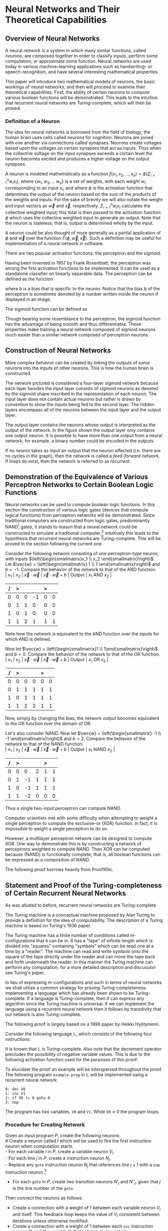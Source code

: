 #+TITLE:
#+LATEX_HEADER: \usepackage{fancyhdr}
# #+LATEX_HEADER: \usepackage{amsmath}
#+LATEX_HEADER: \usepackage{amsthm}
# #+LATEX_HEADER: \usepackage{indentfirst}
#+OPTIONS: toc:nil
#+BIND: org-export-latex-title-command ""
#+LATEX: \setcounter{secnumdepth}{-1}
#+LATEX: \setlength{\parindent}{0in}
#+LATEX: \addtolength{\parskip}{\baselineskip}
#+LATEX: \hypersetup{hidelinks=true}

#+LATEX: \newcommand{\reals}{\mathbb{R}}
#+LATEX: \newcommand{\ints}{\mathbb{Z}}
#+LATEX: \newcommand{\rplus}{\mathbb{R^+}}
#+LATEX: \newcommand{\zplus}{\mathbb{Z^+}}
#+LATEX: \newcommand{\naturals}{\mathbb{N}}
#+LATEX: \newcommand{\rats}{\mathbb{Q}}
#+LATEX: \newcommand{\cees}{\mathbb{C}}
#+LATEX: \newcommand{\ncol}[1]{\left(\begin{smallmatrix}#1\end{smallmatrix}\right) }

#+LATEX: \widowpenalty=300
#+LATEX: \clubpenalty=300
#+LATEX: \setlength{\parskip}{3ex plus 2ex minus 2ex}

#+LATEX: \newtheorem*{example}{Example}
#+LATEX: \theoremstyle{definition}
#+LATEX: \newtheorem{defn}{Definition}
#+LATEX: \newtheorem{theorem}{Theorem}

# Setting up SLIME:
# Open up the org file.
# M-x slime-mode
# Go to sbcl and eval (swank:create-server)
# M-x slime
# Use C-x C-e to eval, as Org takes most of the keybindings

* Neural Networks and Their Theoretical Capabilities
#+LATEX: \pagestyle{fancy}
#+LATEX: \fancyhead{}
#+LATEX: \rhead{\textit{Aaron Decker, \today}}
#+LATEX: \lhead{\textit{Math Seminar}}
#+LATEX: \small

# ** Project Schedule
# *** Introduction Paper due 9/25/2014
# *** Demonstration of the Equivalence of Various Perceptrons Networks due 2014-09-23
# *** Statement and Proof of Perceptron Training algorithm due 2014-09-30
# *** Turing Equivalence 2014-09-30
# *** Universality Theorem 2014-10-07
# *** Statement and Proof of Backpropogation algo? 2014-10-14

# a nice paper on lambda calculus is at http://www.cse.chalmers.se/research/group/logic/TypesSS05/Extra/geuvers.pdf

** Overview of Neural Networks
A neural network is a system in which many similar functions, called /neurons/, are composed together in order to classify inputs, perform some computation,
or approximate some function.
Neural networks are used today in various machine-learning applications such as handwriting- or speech-recognition, and have several interesting mathematical properties.

This paper will introduce two mathematical models of neurons, the basic workings of neural networks,
and then will proceed to examine their theoretical capabilities.
First, the ability of certain neurons to compute various boolean functions will be demonstrated.
This leads to the intuition that recurrent neural networks are Turing-complete, which will then be proved.
# The proof will then be extended by outlining changes to the network that could be made to make a Turing-complete version using the
# more popular perceptron neuron.

*** Definition of a Neuron
# See Figure 1.4, page 8, of "Neural Networks A Comprehensive Foundation" by Simon Haykin.
The idea for neural networks is borrowed from the field of biology; the human brain uses cells called neurons for cognition.
Neurons are joined with one another via connections called synapses.
Neurons create voltages based upon the voltages on certain synapses that act as inputs.
Thus when the collective voltage on the input synapses exceeds a certain level the neuron becomes excited and produces a higher voltage on the output synapses.

A neuron is modeled mathematically as a function $f(x_1, x_2, \ldots, x_n) = \phi( \Sigma_{i=1}^n w_ix_i )$, where $\{w_1, w_2, \ldots\, w_n\}$ is a set of weights,
with each weight $w_i$ corresponding to an input $x_i$, and where $\phi$ is the activation function that determines the output of the neuron based
on the sum of the products of the weights and inputs. For the sake of brevity we will also notate the weight and input vectors as $\vec{w}$ and $\vec{x}$, respectively.
$\Sigma_{i=1}^n w_ix_i$ calculates the collective weighted input; this total is then passed to the activation function $\phi$ which uses the collective weighted input to generate an output.
Note that the neuron is stateless; that is, output is determined wholly by the input.

A neuron could be also thought of more generally as a partial application of $\phi$ and $\vec{w}$ over the function $F( \phi, \vec{w}, \vec{x} )$.
Such a definition may be useful for implementation of a neural network in software.

There are two popular activation functions, the perceptron and the sigmoid.

Having been invented in 1957 by Frank Rosenblatt, the perceptron was among the first activation functions to be implemented.
It can be used as a standalone classifier on linearly separable data.
The perceptron can be defined as the function
\begin{equation}
\label{eqn:perceptron}\phi_P(x) = \left\{ \begin{array}{lr} 0 & : x + b \leq 0 \\ 1 & : x + b > 0 \end{array} \right.
\end{equation}
where $b$ is a bias that is specific to the neuron.
Notice that the bias $b$ of the perceptron is sometimes denoted by a number written inside the neuron if displayed in an image.
# TODO add diagrams of the neurons

The sigmoid function can be defined as
\begin{equation}
\label{eqn:sigmoid} \phi_S(x) = \sigma(x) = \frac{1}{1 + e^{-x}}
\end{equation}
Though bearing some resemblance to the perceptron, the sigmoid function has the advantage of being smooth and thus differentiable.
These properties make training a neural network composed of sigmoid neurons much easier than a similar network composed of perceptron neurons.

\begin{figure}
\includegraphics[width=4.5in]{example_neurons.png}
\caption{Example perceptron and sigmoid neurons}
\label{fig:example_neurons}
\end{figure}

\begin{example}
Consider the neurons in Figure~\ref{fig:example_neurons}.
Let $x_1 = 3, x_2 = 2, x_3 = -0.5$.
Both of the neurons will have the same aggregate input passed to their activation functions.
To determine the aggregate input, multiply the inputs by their respective weights and then sum the products:
$w_1*x_1 + w_2*x_2 + w_3*x_3 = 3*3 + -1*2 + 1*-0.5 = 6.5$
The perceptron will output $1$ since $\phi(6.5) = 1$ (see Equation \ref{eqn:perceptron}).
The sigmoid will then output $\sigma(6.5) = \frac{1}{1 + e^{-6.5}} \approx 0.9985$.
\end{example}

** Construction of Neural Networks

More complex behavior can be created by linking the outputs of some neurons into the inputs of other neurons.
This is how the human brain is constructed.
#+LATEX: An example of a neural network is shown in Figure~\ref{fig:hidden-layer-diagram}.
The network pictured is considered a four-layer sigmoid network because each layer besides the input layer consists of sigmoid neurons as denoted by
the sigmoid shape inscribed in the representation of each neuron.
The input layer does not contain actual neurons but rather is drawn by convention to show the inputs being fed to the second layer.
The hidden layers encompass all of the neurons between the input layer and the output layer.

The output layer contains the neurons whose output is interpreted as the output of the network.
In the figure shown the output layer only contains one output neuron.
It is possible to have more than one output from a neural network;
for example, a binary number could be encoded in the outputs.

If no neuron takes as input an output that the neuron affected (i.e. there are no cycles in the graph), then the network is called a /feed-forward/ network.
If loops do exist, then the network is referred to as /recurrent/.

\begin{figure}
\includegraphics{neural_network_diagram.png}
\caption{A four-layer neural network of sigmoid neurons.}
\label{fig:hidden-layer-diagram}
\end{figure}

** Demonstration of the Equivalence of Various Perceptron Networks to Certain Boolean Logic Functions

# One attribute of neural networks, specifically perceptron networks, is the ability to compute boolean logic functions.
Neural networks can be used to compute boolean logic functions.
In this section the construction of various logic gates (devices that compute logical functions) from perceptron networks will be demonstrated.
Since traditional computers are constructed from logic gates, predominantly NAND\footnote{NAND is the composition of NOT and AND.} gates, it stands to reason that a neural network could be constructed
to simulate a traditional computer;\footnote{It should be noted, however, that most implementations of neural networks do just the opposite: neurons are simulated in software. This is due to the ease of construction of digital circuitry i.e. transistors over something that requires analog signals like a sigmoid neuron.}
intuitively this leads to the hypothesis that recurrent neural networks are Turing-complete.
This will be proved in the section following the current one.

Consider the following network consisting of one perceptron-type neuron, with inputs $\left(\begin{smallmatrix}x_1 \\ x_2 \end{smallmatrix}\right)$. \\
Let $\vec{w} = \left(\begin{smallmatrix} 1 \\ 1 \end{smallmatrix}\right)$ and $b=-1$.
Compare the behavior of the network to that of the AND function: \\
| $x_1$ | $x_2$ | $\vec{x}\cdot\vec{w}$ | $\vec{x}\cdot\vec{w} + b$ | Output | $x_1$ AND $x_2$ |
|     / |     > |                       |                           | >      |                 |
|-------+-------+-----------------------+---------------------------+--------+-----------------|
|     0 |     0 |                     0 |                        -1 |      0 |               0 |
|     0 |     1 |                     1 |                         0 |      0 |               0 |
|     1 |     0 |                     1 |                         0 |      0 |               0 |
|     1 |     1 |                     2 |                         1 |      1 |               1 |
Note how the network is equivalent to the AND function over the inputs for which AND is defined.

Now let $\vec{w} = \left(\begin{smallmatrix}1 \\ 1\end{smallmatrix}\right)$ and $b=0$.
Compare the behavior of the network to that of the OR function: \\
| $x_1$ | $x_2$ | $\vec{x}\cdot\vec{w}$ | $\vec{x}\cdot\vec{w} + b$ | Output | $x_1$ OR  $x_2$ |
|     / |     > |                       |                           |  >     |                 |
|-------+-------+-----------------------+---------------------------+--------+-----------------|
|     0 |     0 |                     0 |                         0 |      0 |               0 |
|     0 |     1 |                     1 |                         1 |      1 |               1 |
|     1 |     0 |                     1 |                         1 |      1 |               1 |
|     1 |     1 |                     2 |                         2 |      1 |               1 |
Now, simply by changing the bias, the network output becomes equivalent to the OR function over the domain of OR.

Let's also consider NAND.
Now let $\vec{w} = \left(\begin{smallmatrix} -1 \\ -1 \end{smallmatrix}\right)$ and $b=2$.
Compare the behavior of the network to that of the NAND function: \\
| $x_1$ | $x_2$ | $\vec{x}\cdot\vec{w}$ | $\vec{x}\cdot\vec{w} + b$ | Output | $x_1$ NAND  $x_2$ |
|     / |     > |                      |                          |      > |                   |
|-------+-------+----------------------+--------------------------+--------+-------------------|
|     0 |     0 |                    0 |                        2 |      1 |                 1 |
|     0 |     1 |                   -1 |                        1 |      1 |                 1 |
|     1 |     0 |                   -1 |                        1 |      1 |                 1 |
|     1 |     1 |                   -2 |                        0 |      0 |                 0 |
Thus a single two-input perceptron can compute NAND.

Computer scientists met with some difficulty when attempting to weight a single perceptron to compute the exclusive-or (XOR) function.
In fact, it is impossible to weight a single perceptron to do so.

# |    | $x_1$ | $x_2$ | output |
# |----+-------+-------+--------|
# | 1) | 0     | 0     | 0      |
# | 2) | 0     | 1     | 1      |
# | 3) | 1     | 0     | 1      |
# | 4) | 1     | 1     | 0      |

\begin{proof}
Let $P$ be a perceptron with two inputs $x_1$ and $x_2$, with associated weights $w_1$ and $w_2$, respectively, and a bias $b$.
Assume for the sake of contradiction that $P$ properly computes the XOR function.
This implies the following behavior:
\begin{center}
\begin{tabular}{r|rr|l}
 & $x_1$ & $x_2$ & Output $\left\{ \begin{array}{lr} 0 & : w_1x_1 + w_2x_2 + b \leq 0 \\ 1 & : w_1x_1 + w_2x_2 + b > 0 \end{array} \right.$ \\
\hline
1) & 0 & 0 & 0\\
2) & 0 & 1 & 1\\
3) & 1 & 0 & 1\\
4) & 1 & 1 & 0\\
\end{tabular}
\end{center}
Then the following must be true: \\
Line (1) implies that $b \leq 0$. \\
Line (2) implies that $w_2 + b > 0$. \\
Line (3) implies that $w_1 + b > 0$. \\
Line (4) implies that $w_1 + w_2 + b \leq 0$. \\

Lines (2) and (3) imply that $w_1 > -b$ and $w_2 > -b$. \\
Then $w_1 + w_2 + b > (-b) + (-b) + b = -b \geq 0$. \\
So $w_1 + w_2 + b > 0$, which contradicts line (4). \\
Therefore the assumption is false and no perceptron can compute XOR. \\

\end{proof}

However, a multilayer perceptron network can be designed to compute XOR.
One way to demonstrate this is by constructing a network of perceptrons weighted to compute NAND.
Then XOR can be computed because $\{\textrm{NAND}\}$ is functionally complete; that is, all boolean functions can be expressed as
a composition of NAND.
\begin{defn}
Let $S$ be a set of truth functions. Then S is functionally complete iff all possible truth functions are definable from $S$\cite{proofwiki_nand}.
\end{defn}

The following proof borrows heavily from ProofWiki\cite{proofwiki_four_functionally_complete}.

\begin{proof}
Let $\{0,1\}$ be the set of truth values, with 0 signifying a false value and 1 signifying a true value.
Consider the following truth table of binary boolean functions. On the left side are the two inputs $x_1$ and $x_2$.
Because there are two inputs, each of which can assume two values, there are four possible inputs, yielding $2^4 = 16$ possible outputs.
Thus the listing on the right side of the table of binary functions is exhaustive.

For purposes of readability the table has been broken horizontally into two halves.

\begin{center}
\begin{tabular}{rr|rrrrrrrrrrrrrrrr}
$x_1$ & $x_2$ & $f_F$ & AND & $(\lnot \Rightarrow)$ & $\textrm{pr}_1$ & $(\lnot \Leftarrow)$ & $\textrm{pr}_2$ & XOR & OR \\
\hline
0 & 0 & 0 & 0 & 0 & 0 & 0 & 0 & 0 & 0\\
0 & 1 & 0 & 0 & 0 & 0 & 1 & 1 & 1 & 1\\
1 & 0 & 0 & 0 & 1 & 1 & 0 & 0 & 1 & 1\\
1 & 1 & 0 & 1 & 0 & 1 & 0 & 1 & 0 & 1\\ \\
$x_1$ & $x_2$ & NOR & $\Leftrightarrow$ & $(\lnot \textrm{pr}_2)$ & $\Leftarrow$ & $(\lnot \textrm{pr}_1)$ & $\Rightarrow$ & NAND & $f_T$ \\
\hline
0 & 0 & 1 & 1 & 1 & 1 & 1 & 1 & 1 & 1\\
0 & 1 & 0 & 0 & 0 & 0 & 1 & 1 & 1 & 1\\
1 & 0 & 0 & 0 & 1 & 1 & 0 & 0 & 1 & 1\\
1 & 1 & 0 & 1 & 0 & 1 & 0 & 1 & 0 & 1\\
\end{tabular}
\end{center}

The following table will demonstrate that the set $S_1 = \{\lnot, \Rightarrow, \textrm{AND}, \textrm{OR}\}$ is functionally complete.
Each possible binary boolean function not in $S_1$ is listed down the first column.
An equivalent expression for each is function is written in the second column.
The third column contains the set of boolean functions that have been used so far in the chart without having an equivalent expression given for them.

\begin{center}
\begin{tabular}{r|l|l}
Function & Equivalent Expression & Functions Used So Far \\ \hline
$f_T$ & $x_1 \Leftrightarrow x_1$ & $\{\Leftrightarrow\}$ \\
$f_F$ & $x_1 \textrm{XOR} x_1$    & $\{\Leftrightarrow, \textrm{XOR}\}$ \\
XOR   & $\lnot( x_1 \Leftrightarrow x_2 )$ & $\{\Leftrightarrow, \lnot\}$ \\
$\Leftrightarrow$ & $(x_1 \Rightarrow x_2) \textrm{AND} (x_1 \Leftarrow x_2)$ & $\{\lnot, \textrm{AND}, \Rightarrow, \Leftarrow\}$ \\
$(\lnot \textrm{pr}_1)$ & $\lnot \textrm{pr}_1$ & $\{\lnot, \textrm{AND}, \Rightarrow, \Leftarrow, \textrm{pr}_1\}$ \\
$(\lnot \textrm{pr}_2)$ & $\lnot \textrm{pr}_2$ & $\{\lnot, \textrm{AND}, \Rightarrow, \Leftarrow, \textrm{pr}_1, \textrm{pr}_2\}$ \\
$\textrm{pr}_1$ & $x_1 \textrm{AND} x_1$ & $\{\lnot, \textrm{AND}, \Rightarrow, \Leftarrow, \textrm{pr}_2\}$ \\
$\textrm{pr}_2$ & $x_2 \textrm{AND} x_2$ & $\{\lnot, \textrm{AND}, \Rightarrow, \Leftarrow\}$ \\
NAND & $\lnot( x_1 \textrm{AND} x_2 )$ & $\{\lnot, \textrm{AND}, \Rightarrow, \Leftarrow\}$ \\
NOR  & $\lnot( x_1 \textrm{OR}  x_2 )$ & $\{\lnot, \textrm{AND}, \Rightarrow, \Leftarrow, \textrm{OR}\}$ \\
$(\lnot \Rightarrow)$ & $\lnot \Rightarrow$ & $\{\lnot, \textrm{AND}, \Rightarrow, \Leftarrow, \textrm{OR}\}$ \\
$(\lnot  \Leftarrow)$ & $\lnot  \Leftarrow$ & $\{\lnot, \textrm{AND}, \Rightarrow, \Leftarrow, \textrm{OR}\}$ \\
$\Leftarrow$ & $x_2 \Rightarrow x_1$ & $\{\lnot, \textrm{AND}, \Rightarrow, \textrm{OR}\}$ \\
\end{tabular}
\end{center}

Thus $S_1$ is functionally complete.

Now consider another table similar to the one above; however, in this table $S_1$ is shown to be definable from $S_2 = \{\textrm{NAND}\}$.
\begin{center}
\begin{tabular}{r|l|l}
Function & Equivalent Expression & Functions Used So Far \\ \hline
$\Rightarrow$ & $\lnot( x_1 \textrm{AND} \lnot x_2)$ & $\{ \lnot, \textrm{AND} \}$ \\
OR & $\lnot( \lnot x_1 \textrm{AND} \lnot x_2)$ & $\{ \lnot, \textrm{AND} \}$ \\
$\lnot$ & $x_1 \textrm{NAND} x_1$ & $\{ \textrm{AND}, \textrm{NAND} \}$ \\
AND & $(x_1 \textrm{NAND} x_2) \textrm{NAND} (x_1 \textrm{NAND} x_2)$ & $\{ \textrm{NAND} \}$ \\
\end{tabular}
\end{center}

Therefore $S_1$ can be expressed from $S_2$.
Since $S_1$ is functionally complete this implies that $S_2$ is functionally complete.

\end{proof}

# TODO show the design of a network that does XOR
\begin{figure}[h]
\begin{center}
\includegraphics{xor_network.png}
\caption{A neural network that computes XOR.}
\label{fig:xor_network}
\end{center}
\end{figure}
#+LATEX: See Figure~\ref{fig:xor_network} for the design of a neural network that computes XOR.
# Below is a truth table for that network.
# TODO: insert the truth table here.

** Statement and Proof of the Turing-completeness of Certain Recurrent Neural Networks
# TODO ensure that recurrent is defined in the introduction
As was alluded to before, recurrent neural networks are Turing-complete.

The Turing machine is a conceptual machine proposed by Alan Turing to provide a definition for the idea of computability.
The description of a Turing machine is based on Turing's 1936 paper\cite{Turing1936}.

The Turing machine has a finite number of conditions called m-configurations that it can be in.
It has a "tape" of infinite length which is divided into "squares" containing "symbols" which can be read one at a time by a "reader".
The machine can read and write symbols onto the square of the tape directly under the reader and can move the tape back and forth underneath the
reader. In this manner the Turing machine can perform any computation; for a more detailed description and discussion see Turing's paper\cite{Turing1936}.

In lieu of expressing m-configurations and such in terms of neural networks we shall utilize a common strategy
for proving Turing-completeness: implementing a language which has already been shown to be Turing-complete.
If a language is Turing-complete, then it can express any algorithm since the Turing machine is universal.
If we can implement the language using a recurrent neural network then it follows by transitivity that our network is also Turing-complete.

The following proof is largely based on a 1996 paper by Heikki Hyötyniemi\cite{turing_machines_are}.

Consider the following language $\mathbb{L}$, which consists of the following four instructions:
#+LATEX: \begin{tabular}{lll}
#+LATEX: name & operation                      & description        \\ \hline
#+LATEX: inc  & $V' \leftarrow V + 1$          & increment          \\
#+LATEX: dec  & $V' \leftarrow \textrm{max}(0, V - 1)$  & decrement          \\
#+LATEX: nop  & $V' \leftarrow V$              & no operation       \\
#+LATEX: goto & if $V \neq 0$ goto $j$         & conditional branch \\
#+LATEX:\end{tabular} \linebreak where $V, j \in \mathbb{Z}$ such that $V,j \geq 0$. $j$ is less than than the number of lines in the program.

It is known that $\mathbb{L}$ is Turing-complete\cite{turing_machines_are}.
Also note that the decrement operator precludes the possibility of negative variable values.
This is due to the following activation function used for the purposes of this proof:
\begin{equation}
\label{eqn:proof_neuron}\phi(x) = \left\{ \begin{array}{lr} x & : x > 0 \\ 0 & : x \leq 0 \end{array} \right.
\end{equation}

To elucidate the proof an example will be interspersed throughout the proof.
The following program \texttt{example-prog} in $\mathbb{L}$ will be implemented using a recurrent neural network:
#+begin_src L
0: dec V0
1: inc V1
2: if V0 != 0 goto 0
3: nop
#+end_src
The program has two variables, \texttt{V0} and \texttt{V1}.
While $\texttt{V0} \neq 0$ the program loops.

*** Procedure for Creating Network
Given an input program $P$, create the following neurons: \\
# Create a neuron called $I$ which will be used to fire the first instruction neuron when computation starts. \\
    - For each variable $i$ in $P$, create a variable neuron $V_i$. \\
    - For each line $j$ in $P$, create a instruction neuron $N_j$. \\
    - Replace any \texttt{goto} instruction neuron $N_j$ that references line $j+1$ with a \texttt{nop} instruction neuron.\footnote{This is valid because the execution will branch to the next instruction in both cases of the referenced variable $V > 0$ and $V=0$.}
    - For each \texttt{goto} in $P$, create two transition neurons $N'_j$ and $N''_j$, given that $j$ is the line number of the \texttt{goto}. \\
# \\ \texttt{ 0: if V0 != 0 goto 1 \\ 1: nop} and \\ \texttt{0: nop \\ 1: nop} \\ are equivalent. Such a \texttt{goto} will always branch to the next line.}

Then connect the neurons as follows:
#    - Create a connection with a weight of  1 between $I$ and $N_0$.
#    - Create a connection with a weight of -1 between $I$ and itself.
   - Create a connection with a weight of 1 between each variable neuron $V_i$ and itself.
     This feedback loop keeps the value of $V_i$ consistent between iterations unless otherwise modified.
   - Create a connection with a weight of  1 between each \texttt{inc} instruction neuron $N_j$ and the variable $V_i$ that is being incremented.
   - Create a connection with a weight of -1 between each \texttt{dec} instruction neuron $N_j$ and the variable $V_i$ that is being decremented.
   - Create a connection with a weight of  1 between each \texttt{inc}, \texttt{dec}, or \texttt{nop} instruction neuron $N_j$ and $N_{j+1}$.
   - Create a connection with a weight of  1 between each \texttt{goto} instruction neuron $N_j$ and the transition neurons $N'_j$ and $N''_j$.
   - Create a connection with a weight of  1 between each $N'_j$  transition neuron and the instruction neuron referenced by the $N_j$ \texttt{goto}.
   - Create a connection with a weight of -1 between each $N''_j$ transition neuron and the instruction neuron referenced by the $N_j$ \texttt{goto}.
   - Create a connection with a weight of  1 between each $N''_j$ transition neuron and the instruction neuron $N_{j+1}$.
   - Create a connection with a weight of -1 between each $V_i$ variable neuron and the $N''_j$ transition neuron.
If line $j+1$ is not in the program then connections to $N_{j+1}$ will not exist because $N_{j+1}$ will not exist.

#+LATEX: A realization of \texttt{example-prog} is given in Figure~\ref{fig:turing-example}.
# The output of the network is run to the bus on the right side of the diagram, through the unit delay, and fed back into
# the network on the left side.
To ease readability of the diagram, the outputs have been drawn as a bus.
The outputs are run into the bus on the right side of the diagram, go through the unit delay (to distinguish between iterations), 
and come back out on the left side as inputs.
For example, the output of $N_0$ runs to position $1$ on the bus, which is then connected to $N_1$.
The network is said to /iterate/ each time the network output is run through the unit delay.
It is important to note that \texttt{nop}, \texttt{inc}, and \texttt{dec} each take one iteration to execute,
a \texttt{goto} takes two iterations to execute.
#+LATEX: Table~\ref{table:example-prog-iteration-table} below gives the value of each position at each iteration.
Note that the $0^{th}$ iteration contains the initial values on the bus.
These will be set according to the rules for creating an /initial state/, detailed below.

The inputs to a neuron at iteration $k, k \geq 1$ can be written as equations, which are given below.
These equations reflect the nature of a network constructed according to the above procedure.
Let $N(k)$ be the input of the neuron $N$ at iteration $k$.
# TODO the seperators in the second nested spot look like minus signs
     - 1) $V_i$ has an input of
       V_i(k-1) + \Sigma_{a \in \textrm{inc}} N_a(k) - \Sigma_{b \in \textrm{dec}} N_b(k)
       at iteration $k$ where \textrm{inc} is the set of \texttt{inc} instructions referencing $V_i$ and \textrm{dec} is the set of \texttt{dec} instructions referencing $V_i$.
     - 2) $N_j$ has an input at iteration $k$ of 
       - a) $N_{j-1}(k-1) + \Sigma_{g \in goto}(N'_g(k-1) - N''_g(k-1))$ if line $j-1$ is an \texttt{inc}, \texttt{dec}, or \texttt{nop}
       - b) $N''_{j-1}(k-1)+ \Sigma_{g \in goto}(N'_g(k-1) - N''_g(k-1))$ if line $j-1$ is a \texttt{goto}, where \textrm{goto} is the set of lines that are \texttt{goto}s referencing $N_j$.
     - 3) $N'_j$ has an input of $N_j(k-1)$ at iteration $k$.
     - 4) $N''_j$ has an input of $N_j(k-1) - V(k-1)$ at iteration $k$ where $V$ is the variable referenced in the \texttt{goto} statement.
#     - 5) $I$ has an input of $-I(k-1)$ at iteration $k$.
# Also note that the box labeled "Initial State" outputs 1 during the calculation of the first iteration and outputs 0 afterward.

# Thus the aggregate input to each neuron is as follows:
#    - $V_i$ has an aggregate input of
#      \begin{equation}
#      \label{eqn:variable} V_i + \Sigma_{j \in x} N_j - \Sigma_{j \in y} N_j + \Sigma_{j \in z} N'_j - \Sigma_{j \in z} N''_j
#      \end{equation}
#      where $x$ is the set of \texttt{inc} neurons referencing that variable, $y$ is the set of \texttt{dec} neurons referencing that variable, and $z$ is the set of \texttt{goto} neurons refrencing that variable.
#    - $N_j$ has an aggregate input of
#      \begin{equation}
#      \label{eqn:instruction} \Sigma_{r \in w} N_r + \Sigma_{s \in z} (N'_s - N''_s)
#      \end{equation}
#      where $w$ is $\{ N_{j-1} \}$ if both $j-1 \geq 0$ and $N_{j-1}$ corresponds to a \texttt{inc}, \texttt{dec}, or \texttt{nop} instruction. \\
#      $w$ is $\{\}$ otherwise. \\
#      $z$ is the set of \texttt{goto} neurons referencing that instruction neuron. \\
# #     If $N_{j-1}$ does not exist then that term is zero.
#    - $N'_j$ has an aggregate input of
#      \begin{equation}
#      \label{eqn:transition-one} N_j
#      \end{equation}
#    - $N''_j$ has an aggregate input of
#      \begin{equation}
#      \label{eqn:transition-two} N_j - V
#      \end{equation}
#      where $V$ is the variable referenced by the \texttt{goto}.


# TODO I plan to extend Hyötyniemi's proof by demonstrating how to achieve similar results with a more traditional perceptron definition.

\begin{figure}
\begin{center}
\includegraphics[width=3.5in]{turing_example.png}
\caption{The neural network for \texttt{example-prog}.}
\label{fig:turing-example}
\end{center}
\end{figure}



\begin{figure}
\begin{center}
\begin{tabular}{r|rrrrrrrrrrr}
 & Iteration &  &  &  &  &  &  &  &  & \\
Position on bus & 0 & 1 & 2 & 3 & 4 & 5 & 6 & 7 & 8 & 9 & 10\\
\hline
0 & 1 & 0 & 0 & 0 & 0 & 0 & 0 & 0 & 0 & 0 & 0\\
1 & 0 & 1 & 0 & 0 & 0 & 1 & 0 & 0 & 0 & 0 & 0\\
2 & 2 & 1 & 1 & 1 & 1 & 0 & 0 & 0 & 0 & 0 & 0\\
3 & 0 & 0 & 1 & 0 & 0 & 0 & 1 & 0 & 0 & 0 & 0\\
4 & 0 & 0 & 1 & 1 & 1 & 1 & 2 & 2 & 2 & 2 & 2\\
5 & 0 & 0 & 0 & 1 & 0 & 0 & 0 & 1 & 0 & 0 & 0\\
6 & 0 & 0 & 0 & 0 & 1 & 0 & 0 & 0 & 1 & 0 & 0\\
7 & 0 & 0 & 0 & 0 & 0 & 0 & 0 & 0 & 1 & 0 & 0\\
8 & 0 & 0 & 0 & 0 & 0 & 0 & 0 & 0 & 0 & 1 & 0\\
\end{tabular}
\end{center}
\caption{Inputs of each position on bus at each iteration.}
\label{table:example-prog-iteration-table}
\end{figure}
# |                 | Iteration |   |   |   |   |   |   |   |   |   |
# |               / |         < |   |   |   |   |   |   |   |   |   |
# | Position on bus |         0 | 1 | 2 | 3 | 4 | 5 | 6 | 7 | 8 | 9 |
# |-----------------+-----------+---+---+---+---+---+---+---+---+---|
# |               0 |         0 | 1 | 0 | 0 | 0 | 1 | 0 | 0 | 0 | 0 |
# |               1 |         2 | 1 | 1 | 1 | 1 | 0 | 0 | 0 | 0 | 0 |
# |               2 |         0 | 0 | 1 | 0 | 0 | 0 | 1 | 0 | 0 | 0 |
# |               3 |         0 | 0 | 1 | 1 | 1 | 1 | 2 | 2 | 2 | 2 |
# |               4 |         0 | 0 | 0 | 1 | 0 | 0 | 0 | 1 | 0 | 0 |
# |               5 |         0 | 0 | 0 | 0 | 1 | 0 | 0 | 0 | 1 | 0 |
# |               6 |         0 | 0 | 0 | 0 | 0 | 0 | 0 | 0 | 1 | 0 |


# TODO fix section about states.
*** States of the Network
\begin{defn}
A neural network's state is \textit{initial} provided that: \\
   - The input of $N_0$ is 1. \\
   - The input of all variable neurons is their initial value as given in the program in $\mathbb{L}$. \\
   - All other neurons have an input of 0.
\end{defn}
The inputs at the $0^{\textrm{th}}$ iteration must be set so that the network is in the /initial/ state.

\begin{defn}
A neural network's state is \textit{legal} provided that: \\
- At most one instruction neuron $N_j$ has an input of 1, the others have an input of 0. \\
- All transition neuron $N'_j$ and $N''_j$ have an input of 0.
\end{defn}

\begin{defn}
A neural network's state is \textit{transitory} provided that: \\
- All instruction neurons $N_j$ input 0. \\
- There exists a unique $j$ such that at least one of the transition neurons $N'_j$ and $N''_j$ input 1. \\
- All other transition neurons have an input of 0.
\end{defn}

\begin{defn}
A neural network's state is \textit{final} provided that: \\
- All transition and instruction nodes have an input of 0.
\end{defn}

If the network is in the final state then execution halts.
# The network is in the \textit{final} state provided that all transition and instruction nodes have an output of 0.

# To initialize the network, all instruction and transition neurons must have an output of 0.
# The first instruction is then given an input of $1$ on the $0^{th}$ iteration.
# #+ALTEX: This is pictured by the "Initial State" box on Figure~\ref{fig:turing-example}.
# The "Initial State" box outputs 1 on the $0^{th}$ iteration and outputs 0 afterward.

We will show that the network is initialized so that the first iteration is a legal state, after which we will induct on the current instruction
to show the instructions in the program are executed correctly and in order.

# is either in a legal or final state and that the instruction was carried out and that
# therefore the network properly implements the program.

\begin{theorem}
Using the procedure above a neural network can be constructed to implement any program in $\mathbb{L}$.
Consequently, recurrent neural networks are Turing-complete.
\end{theorem}

\begin{proof}
Let $P$ be a program in $\mathbb{L}$. Let the network be constructed to implement $P$ according to the above procedure.

Induction Hypothesis:
Let the network be in a legal state at the $k^{th}$ iteration,
with the activated instruction neuron $N_j$ having an input of 1, with all instructions antecedent to instruction $j$ in the execution of the program having been correctly executed.
Then the following will be shown: \\
- 1) The instruction at line $j$ in the program will be executed. \\
- 2) The network will be in a legal state after execution of the instruction at line $j$. \\
- 3) The instruction neuron corresponding to the next instruction in the execution of the program will have an input of 1, or the network will be in the final state in which case execution halts. \\

~\\\textit{Base Case:}\\
By the definition of the initial state, the following are true: \\
- 1) The network is in a legal state. \\
- 2) The instruction neuron corresponding to the first instruction in the program, $N_0$, has an input of 1. \\
- 3) All instructions previous to $j=0$ have necessarily been executed correctly because there are no instructions previous to instruction 0 in the program. \\
Thus the initialized network meets the requirements for the induction step. \\

~\\\textit{Induction Step:}\\
Let the network be in a legal state at the $k^{th}$ iteration,
with the activated instruction neuron $N_j$ having an input of 1, with all instructions antecedent to instruction $j$ having been correctly executed.

The input of a neuron $N$ at iteration $k$ will be denoted as $N(k)$.

Note that the outputs of iteration $k$ are the inputs for iteration $k+1$.

Consider the following exhaustive list of cases for the instruction associated with $N_j$:

\texttt{nop}: \\
$\left\{ \begin{array}{l} N_j(k) = 1 \\ N_{j+1}(k) = 0 \textrm{ if it exists} \end{array} \right.$ by the definition of a legal state. \\
Therefore: \\
$\left\{ \begin{array}{l} N_j(k+1) = 0 \textrm{ by equation (2a)} \\ N_{j+1}(k+1) = 1 \textrm{ by equation (2a) if it exists} \end{array} \right.$ \\
All other instruction neurons will have an input of 0 at iteration $k+1$ \\
All variable neurons will retain their respective values at iteration $k+1$. \\
All transition neurons will have an input of 0 at iteration $k+1$. \\
Thus the network is in a legal state. \\
The values of all variables have stayed the same, and the current instruction number was incremented; therefore \texttt{nop} executed correctly.

\texttt{dec}: \\
Let $V$ be the variable neuron referenced by the \texttt{dec} instruction. \\
$\left\{ \begin{array}{l} V(k) = v \\ N_j(k) = 1 \\ N_{j+1}(k) = 0 \textrm{ if it exists} \end{array} \right.$ for $v \geq 0$ by the definition of a legal state. \\
Therefore: \\
$\left\{ \begin{array}{l} V(k+1) = \textrm{max}(0, v - 1) \textrm{ by equation (1)} \\ N_j(k+1) = 0 \textrm{ by equation (2a)} \\ N_{j+1}(k+1) = 1 \textrm{ by equation (2a) if it exists} \end{array} \right.$ \\
$V(k+1) = \textrm{max}(0, v - 1)$ because the input to $V$ at iteration $k+1$ is $v - 1$ and the neurons as we have defined them cannot output negative values. \\
All other instruction neurons will have an input of 0 at iteration $k+1$ \\
All other variable neurons will retain their respective inputs at iteration $k+1$. \\
All transition neurons will have an input of 0 at iteration $k+1$. \\
Thus the network is in a legal state. \\
The values of all variables have stayed the same except for the variable referenced, which has decreased by one (or remained at zero), and the current instruction number was incremented; therefore \texttt{dec} executed correctly.

\texttt{inc}: This is similar to \texttt{dec} except $V(k+1) = v + 1$ instead of $\textrm{max}(0, v - 1)$.

\texttt{goto}: \\
Let $m$ be the line referenced by the \texttt{goto} (i.e. \texttt{if V0 != 0 goto m}). \\
Note that $m \neq j+1$ because such an instruction was replaced with a \texttt{nop} in the network creation procedure. \\

Let $V$ be the variable neuron referenced by the \texttt{goto} instruction. \\

First consider the case where $V(k) = 0$ \\
$\left\{ \begin{array}{l} V(k) = 0 \\ N_j(k) = 1 \\  N'_j(k) = 0 \\ N''_j(k) = 0 \\ N_m(k) = 0 \\ N_{j+1}(k) = 0 \textrm{ if it exists} \end{array} \right.$ by the definition of a legal state. \\
Therefore: \\ 
$\left\{ \begin{array}{l} V(k+1) = 0 \textrm{ by equation (1)} \\ N_j(k+1) = 0 \textrm{ by equation (2a)} \\  N'_j(k+1) = 1 \textrm{ by equation (3)} \\ N''_j(k+1) = 1 \textrm{ by equation (4)} \\ N_m(k+1) = 0 \textrm{ by equations (2a) and (2b)} \\ N_{j+1}(k+1) = 0 \textrm{ by equation (2b) if it exists}\end{array} \right.$ \\
Note that the network is now in a transition state.
Then: \\
$\left\{ \begin{array}{l} V(k+2) = 0 \textrm{ by equation (1)} \\ N_j(k+2) = 0 \textrm{ by equation (2a)} \\  N'_j(k+2) = 0 \textrm{ by equation (3)} \\ N''_j(k+2) = 0 \textrm{ by equation (4)} \\ N_m(k+2) = 0 \textrm{ by equations (2a) and (2b)} \\ N_{j+1}(k+2) = 1 \textrm{ by equation (2b) if it exists}\end{array} \right.$ \\
All other instruction neurons will have inputs of 0 at iterations $k+1$ and $k+2$. \\
All other variable neurons will retain their respective inputs at iterations $k+1$ and $k+2$. \\
The network is back in a legal state (or final state, if $N_{j+1}$ does not exist) at iteration $k+2$.\\
Since the instruction neuron that now has an input of 1 is $N_{j+1}$ the \texttt{goto} was correctly executed. \\ 

Next consider the case where $V(k) = v > 0$ (which implies that $v \geq 1$ because $V \in \mathbb{Z}$): \\
$\left\{ \begin{array}{l} V(k) = v \\ N_j(k) = 1 \\  N'_j(k) = 0 \\ N''_j(k) = 0 \\ N_m(k) = 0 \\ N_{j+1}(k) = 0 \textrm{ if it exists} \end{array} \right.$ by the definition of a legal state. \\
Therefore: \\ 
$\left\{ \begin{array}{l} V(k+1) = v \textrm{ by equation (1)} \\ N_j(k+1) = 0 \textrm{ by equation (2a)} \\  N'_j(k+1) = 1 \textrm{ by equation (3)} \\ N''_j(k+1) = 0 \textrm{ by equation (4)} \\ N_m(k+1) = 0 \textrm{ by equations (2a) and (2b)} \\ N_{j+1}(k+1) = 0 \textrm{ by equation (2b) if it exists} \end{array} \right.$ \\
Note that the network is now in a transition state.
Then: \\
$\left\{ \begin{array}{l} V(k+2) = v \textrm{ by equation (1)} \\ N_j(k+2) = 0 \textrm{ by equation (2a)} \\  N'_j(k+2) = 0 \textrm{ by equation (3)} \\ N''_j(k+2) = 0 \textrm{ by equation (4)} \\ N_m(k+2) = 1 \textrm{ by equations (2a) and (2b)} \\ N_{j+1}(k+2) = 0 \textrm{ by equation (2b) if it exists} \end{array} \right.$ \\
All other instruction neurons will have inputs of 0 at iterations $k+1$ and $k+2$. \\
All other variable neurons will retain their respective inputs at iterations $k+1$ and $k+2$. \\
The network is back in a legal state at iteration $k+2$.\\
Since the instruction neuron that has an input of 1 is $N_{m}$ the \texttt{goto} was correctly executed. \\ 

Thus all instructions are carried out.
Since the network can implement any program in $\mathbb{L}$, it follows that recurrent neural networks are Turing-complete.
\end{proof}

** Conclusion

In this paper the theoretical capabilities of neural networks were explored.
Not only can a neural network compute the boolean functions, but recurrent neural networks are Turing-complete.
The Turing-completeness is promising for the future of neural networks;
however, to utilize this potential new learning algorithms and network designs will need to be developed in order to train
recurrent networks as efficiently as the algorithm currently used to train feed-forward networks.

# that can be programmed to compute any possible computer algorithm.
# Let $C$ be a system of computing.
# $C$ is said to be Turing-complete if computers of type $C$ are capable of simulating any single-taped Turing machine.
# Closely related is the idea of Turing equivalence, that a Turing machine can simulate any computer of type $C$.
# Then, by the transitive property, it follows that all Turing-equivalent computers can simulate each other.

# TODO prove Turing-completeness

# ** Statement and Proof of the Universality Theorem
# In the previous section it was shown that recurrent neural networks can compute any function that can be computed by an algorithm.
# More impressively, it is also true that a neural network with only a single hidden layer can compute any continuous function to an arbitrary degree
# of precision. This is known as the Universality Theorem.

# ** Statement and Proof of Correctness for a Training Algorithm for a Perceptron
# The power and versatility of neural networks in general was shown in the previous sections;
# however, what are the capabilities of a single neuron?
# A perceptron neuron can be used to classify linearly separable data.
# In this section a network design and a training algorithm will be stated,
# and the ability of the network to correctly classify all data in the training set, provided the training set is linearly separable, will be proven.

\begin{thebibliography}{9}
\bibitem{Turing1936}
Alan M. Turing, "On Computable Numbers, With An Application To The Entscheidungsproblem", Princeton University, 1936

\bibitem{DeepLearning}
Michael A. Nielsen, "Neural Networks and
Deep Learning", Determination Press, 2014

\bibitem{proofwiki_nand}
\url{https://proofwiki.org/wiki/Definition:Logical_NAND}

\bibitem{proofwiki_four_functionally_complete}
\url{https://proofwiki.org/wiki/Functionally_Complete_Logical_Connectives/Negation,_Conjunction,_Disjunction_and_Implication}

\bibitem{comp_foundation}
Simon Haykin, "Neural Networks: A Comprehensive Foundation", Maxwell Macmillan International, 1994

\bibitem{turing_machines_are}
Heikki Hyötyniemi, "Turing Machines are Recurrent Neural Networks", Publications of the Finnish Artificial Intelligence Society, pp. 13-24,
\url{http://lipas.uwasa.fi/stes/step96/step96/hyotyniemi1/}

\end{thebibliography}
